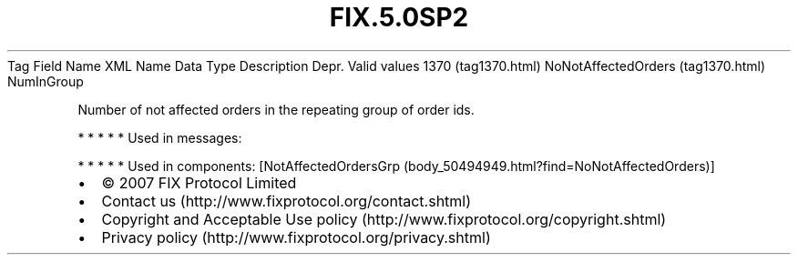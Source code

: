 .TH FIX.5.0SP2 "" "" "Tag #1370"
Tag
Field Name
XML Name
Data Type
Description
Depr.
Valid values
1370 (tag1370.html)
NoNotAffectedOrders (tag1370.html)
NumInGroup
.PP
Number of not affected orders in the repeating group of order ids.
.PP
   *   *   *   *   *
Used in messages:
.PP
   *   *   *   *   *
Used in components:
[NotAffectedOrdersGrp (body_50494949.html?find=NoNotAffectedOrders)]

.PD 0
.P
.PD

.PP
.PP
.IP \[bu] 2
© 2007 FIX Protocol Limited
.IP \[bu] 2
Contact us (http://www.fixprotocol.org/contact.shtml)
.IP \[bu] 2
Copyright and Acceptable Use policy (http://www.fixprotocol.org/copyright.shtml)
.IP \[bu] 2
Privacy policy (http://www.fixprotocol.org/privacy.shtml)
